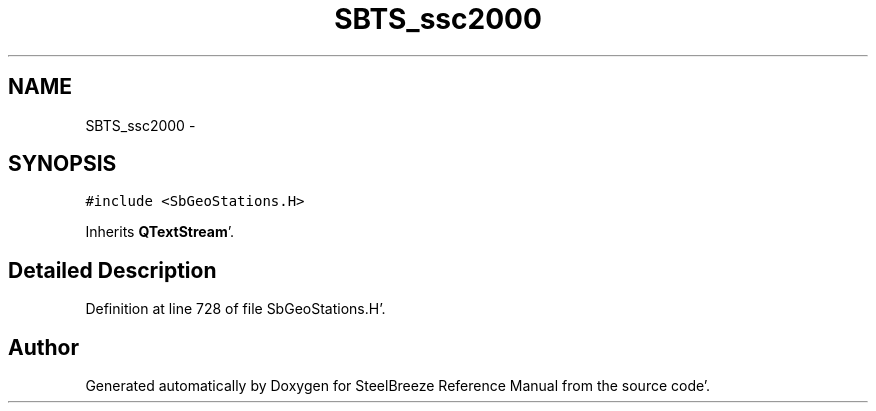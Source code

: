 .TH "SBTS_ssc2000" 3 "Mon May 14 2012" "Version 2.0.2" "SteelBreeze Reference Manual" \" -*- nroff -*-
.ad l
.nh
.SH NAME
SBTS_ssc2000 \- 
.SH SYNOPSIS
.br
.PP
.PP
\fC#include <SbGeoStations\&.H>\fP
.PP
Inherits \fBQTextStream\fP'\&.
.SH "Detailed Description"
.PP 
Definition at line 728 of file SbGeoStations\&.H'\&.

.SH "Author"
.PP 
Generated automatically by Doxygen for SteelBreeze Reference Manual from the source code'\&.
